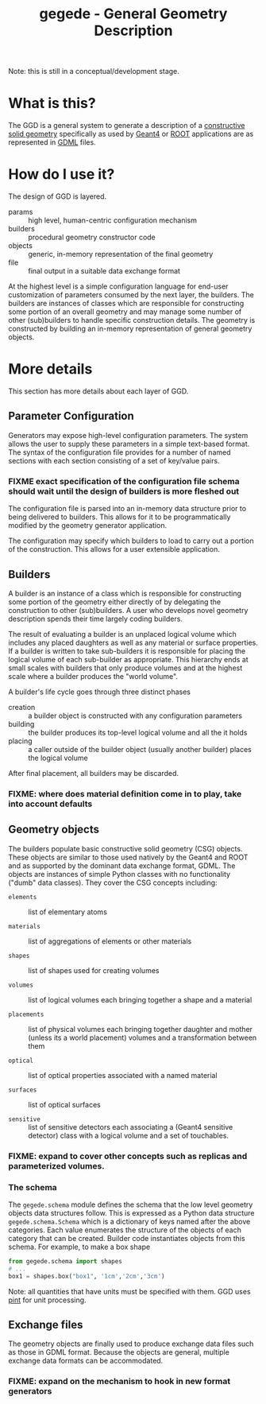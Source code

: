 #+TITLE: gegede - General Geometry Description

Note: this is still in a conceptual/development stage.

* What is this?

The GGD is a general system to generate a description of a [[http://en.wikipedia.org/wiki/Constructive_solid_geometry][constructive solid geometry]] specifically as used by [[http://geant4.web.cern.ch/geant4/G4UsersDocuments/UsersGuides/ForApplicationDeveloper/html/Detector/geometry.html][Geant4]] or [[http://root.cern.ch/root/html534/guides/users-guide/Geometry.html][ROOT]] applications are as represented in [[http://cern.ch/gdml][GDML]] files.

* How do I use it?

The design of GGD is layered.

#+BEGIN_SRC dot :cmd dot :cmdline -Tpng :file highlevel.png :exports results
  # note: make the the following diagram
  # github org parser exposes this but shouldn't
  digraph "highlevel" {
    rankdir=LR;
    params -> builders;
    builders -> objects;
    objects -> file;
  }
#+END_SRC

#+RESULTS:
[[file:highlevel.png]]

- params :: high level, human-centric configuration mechanism
- builders :: procedural geometry constructor code 
- objects :: generic, in-memory representation of the final geometry
- file :: final output in a suitable data exchange format

At the highest level is a simple configuration language for end-user customization of parameters consumed by the next layer, the builders.  The builders are instances of classes which are responsible for constructing some portion of an overall geometry and may manage some number of other (sub)builders to handle specific construction details.  The geometry is constructed by building an in-memory representation of general geometry objects.

* More details

This section has more details about each layer of GGD.

** Parameter Configuration

Generators may expose high-level configuration parameters.  The system allows the user to supply these parameters in a simple text-based format.  The syntax of the configuration file provides for a number of named sections with each section consisting of a set of key/value pairs.

*** FIXME exact specification of the configuration file schema should wait until the design of builders is more fleshed out

The configuration file is parsed into an in-memory data structure prior to being delivered to builders.  This allows for it to be programmatically modified by the geometry generator application. 

The configuration may specify which builders to load to carry out a portion of the construction.  This allows for a user extensible application.

** Builders

A builder is an instance of a class which is responsible for constructing some portion of the geometry either directly of by delegating the construction to other (sub)builders.  A user who develops novel geometry description spends their time largely coding builders.  

The result of evaluating a builder is an unplaced logical volume which includes any placed daughters as well as any material or surface properties.  If a builder is written to take sub-builders it is responsible for placing the logical volume of each sub-builder as appropriate.  This hierarchy ends at small scales with builders that only produce volumes and at the highest scale where a builder produces the "world volume".

A builder's life cycle goes through three distinct phases

- creation :: a builder object is constructed with any configuration parameters
- building :: the builder produces its top-level logical volume and all the it holds
- placing :: a caller outside of the builder object (usually another builder) places the logical volume

After final placement, all builders may be discarded.

*** FIXME: where does material definition come in to play, take into account defaults

** Geometry objects

The builders populate basic constructive solid geometry (CSG) objects.  These objects are similar to those used natively by the Geant4 and ROOT and as supported by the dominant data exchange format, GDML.  The objects are instances of simple Python classes with no functionality ("dumb" data classes).  They cover the CSG concepts including:

 - =elements= :: list of elementary atoms

 - =materials= :: list of aggregations of elements or other materials

 - =shapes= :: list of shapes used for creating volumes

 - =volumes= :: list of logical volumes each bringing together a shape and a material

 - =placements= :: list of physical volumes each bringing together
                   daughter and mother (unless its a world placement)
                   volumes and a transformation between them

 - =optical= :: list of optical properties associated with a named material

 - =surfaces= :: list of optical surfaces

 - =sensitive= :: list of sensitive detectors each associating a
                  (Geant4 sensitive detector) class with a logical
                  volume and a set of touchables.

*** FIXME: expand to cover other concepts such as replicas and parameterized volumes.

*** The schema

The =gegede.schema= module defines the schema that the low level geometry objects data structures follow.  This is expressed as a Python data structure =gegede.schema.Schema= which is a dictionary of keys named after the above categories.  Each value enumerates the structure of the objects of each category that can be created.  Builder code instantiates objects from this schema.  For example, to make a box shape

#+BEGIN_SRC python
  from gegede.schema import shapes
  # ...
  box1 = shapes.box("box1", '1cm','2cm','3cm')
#+END_SRC

Note: all quantities that have units must be specified with them.  GGD uses [[https://github.com/hgrecco/pint][pint]] for unit processing.

** Exchange files

The geometry objects are finally used to produce exchange data files such as those in GDML format.  Because the objects are general, multiple exchange data formats can be accommodated.

*** FIXME: expand on the mechanism to hook in new format generators

